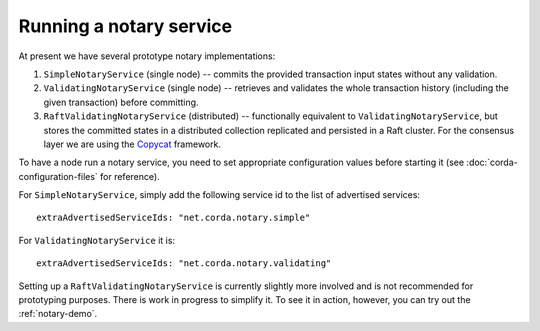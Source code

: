 Running a notary service
------------------------

At present we have several prototype notary implementations:

1. ``SimpleNotaryService`` (single node) -- commits the provided transaction input states without any validation.
2. ``ValidatingNotaryService`` (single node) -- retrieves and validates the whole transaction history
   (including the given transaction) before committing.
3. ``RaftValidatingNotaryService`` (distributed) -- functionally equivalent to ``ValidatingNotaryService``, but stores
   the committed states in a distributed collection replicated and persisted in a Raft cluster. For the consensus layer
   we are using the `Copycat <http://atomix.io/copycat/>`_ framework.

To have a node run a notary service, you need to set appropriate configuration values before starting it
(see :doc:`corda-configuration-files` for reference).

For ``SimpleNotaryService``, simply add the following service id to the list of advertised services:

.. parsed-literal::

  extraAdvertisedServiceIds: "net.corda.notary.simple"

For ``ValidatingNotaryService`` it is:

.. parsed-literal::

  extraAdvertisedServiceIds: "net.corda.notary.validating"

Setting up a ``RaftValidatingNotaryService`` is currently slightly more involved and is not recommended for prototyping
purposes. There is work in progress to simplify it. To see it in action, however, you can try out the :ref:`notary-demo`.